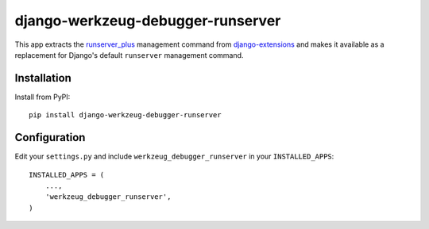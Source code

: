 django-werkzeug-debugger-runserver
==================================

This app extracts the runserver_plus_ management command from 
`django-extensions`_ and makes it available as a replacement for Django's
default ``runserver`` management command.


Installation
------------

Install from PyPI::

    pip install django-werkzeug-debugger-runserver


Configuration
-------------

Edit your ``settings.py`` and include ``werkzeug_debugger_runserver`` in your
``INSTALLED_APPS``::

    INSTALLED_APPS = (
        ...,
        'werkzeug_debugger_runserver',
    )


.. _django-extensions: https://github.com/django-extensions/django-extensions/
.. _runserver_plus: http://packages.python.org/django-extensions/runserver_plus.html
